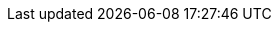 ////
IMPORTANT NOTE
==============
This file is generated from method Line198 in https://github.com/elastic/elasticsearch-net/tree/master/src/Examples/Examples/Docs/UpdatePage.cs#L198-L217.
If you wish to submit a PR to change this example, please change the source method above
and run dotnet run -- asciidoc in the ExamplesGenerator project directory.

// docs/update.asciidoc:198

[source, csharp]
----
var updateResponse = client.Update<object>(1, u => u
    .Index("test")
    .Doc(new
    {
        name = "new_name"
    })
);
----
